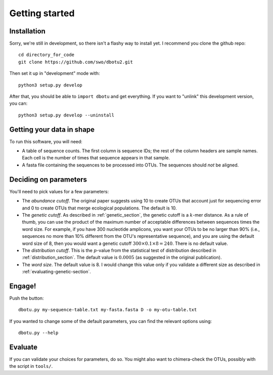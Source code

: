 ===============
Getting started
===============

Installation
============

Sorry, we're still in development, so there isn't a flashy way to install yet.
I recommend you clone the github repo::

    cd directory_for_code
    git clone https://github.com/swo/dbotu2.git

Then set it up in "development" mode with::

    python3 setup.py develop

After that, you should be able to ``import dbotu`` and get everything. If you want to "unlink"
this development version, you can::

    python3 setup.py develop --uninstall

Getting your data in shape
==========================

To run this software, you will need:

- A table of sequence counts. The first column is sequence IDs; the rest of the
  column headers are sample names. Each cell is the number of times that
  sequence appears in that sample.
- A fasta file containing the sequences to be processed into OTUs. The
  sequences should *not* be aligned.

Deciding on parameters
======================

You'll need to pick values for a few parameters:

- The *abundance cutoff*. The original paper suggests using 10 to create OTUs
  that account just for sequencing error and 0 to create OTUs that merge
  ecological populations. The default is 10.
- The *genetic cutoff*. As described in :ref:`genetic_section`, the genetic
  cutoff is a :math:`k`-mer distance. As a rule of thumb, you can use the product
  of the maximum number of acceptable differences between sequences times the
  word size. For example, if you have 300 nucleotide amplicons, you want your
  OTUs to be no larger than 90% (i.e., sequences no more than 10% different from
  the OTU's representative sequence), and you are using the default word size of 8,
  then you would want a genetic cutoff :math:`300 \times 0.1 \times 8 = 240`.
  There is no default value.
- The *distribution cutoff*. This is the :math:`p`-value from the statistical
  test of distribution described in :ref:`distribution_section`. The default
  value is :math:`0.0005` (as suggested in the original publication).
- The *word size*. The default value is 8. I would change this value only if
  you validate a different size as described in :ref:`evaluating-genetic-section`. 

Engage!
=======

Push the button::

    dbotu.py my-sequence-table.txt my-fasta.fasta D -o my-otu-table.txt

If you wanted to change some of the default parameters, you can find the
relevant options using::

    dbotu.py --help

Evaluate
========

If you can validate your choices for parameters, do so. You might also want
to chimera-check the OTUs, possibly with the script in ``tools/``.
